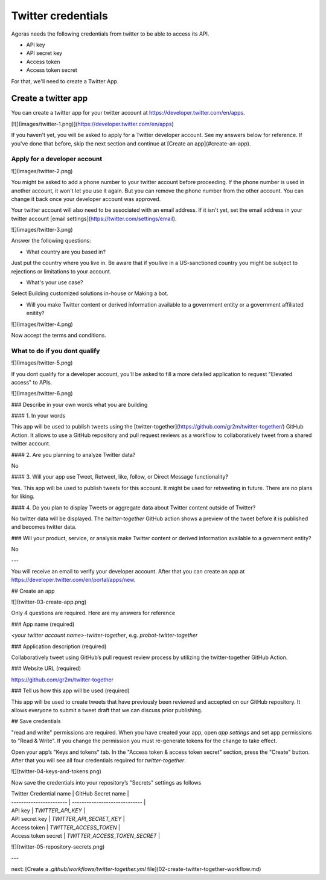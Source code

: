 Twitter credentials
===================

Agoras needs the following credentials from twitter to be able to access its API.

- API key
- API secret key
- Access token
- Access token secret

For that, we'll need to create a Twitter App.

Create a twitter app
~~~~~~~~~~~~~~~~~~~~

You can create a twitter app for your twitter account at https://developer.twitter.com/en/apps.

[![](images/twitter-1.png)](https://developer.twitter.com/en/apps)

If you haven't yet, you will be asked to apply for a Twitter developer account. See my answers below for reference. If you've done that before, skip the next section and continue at [Create an app](#create-an-app).

Apply for a developer account
-----------------------------

![](images/twitter-2.png)

You might be asked to add a phone number to your twitter account before proceeding. If the phone number is used in another account, it won't let you use it again. But you can remove the phone number from the other account. You can change it back once your developer account was approved.

Your twitter account will also need to be associated with an email address. If it isn't yet, set the email address in your twitter account [email settings](https://twitter.com/settings/email).

![](images/twitter-3.png)

Answer the following questions:

- What country are you based in?

Just put the country where you live in. Be aware that if you live in a US-sanctioned country you might be subject to rejections or limitations to your account.

- What's your use case?

Select Building customized solutions in-house or Making a bot.

- Will you make Twitter content or derived information available to a government entity or a government affiliated enitity?



![](images/twitter-4.png)

Now accept the terms and conditions.

What to do if you dont qualify
------------------------------

![](images/twitter-5.png)

If you dont qualify for a developer account, you'll be asked to fill a more detailed application to request "Elevated access" to APIs.

![](images/twitter-6.png)

### Describe in your own words what you are building

#### 1. In your words

This app will be used to publish tweets using the [twitter-together](https://github.com/gr2m/twitter-together/) GitHub Action. It allows to use a GitHub repository and pull request reviews as a workflow to collaboratively tweet from a shared twitter account.

#### 2. Are you planning to analyze Twitter data?

No

#### 3. Will your app use Tweet, Retweet, like, follow, or Direct Message functionality?

Yes. This app will be used to publish tweets for this account. It might be used for retweeting in future. There are no plans for liking.

#### 4. Do you plan to display Tweets or aggregate data about Twitter content outside of Twitter?

No twitter data will be displayed. The `twitter-together` GitHub action shows a preview of the tweet before it is published and becomes twitter data.

### Will your product, service, or analysis make Twitter content or derived information available to a government entity?

No

---

You will receive an email to verify your developer account. After that you can create an app at https://developer.twitter.com/en/portal/apps/new.

## Create an app

![](twitter-03-create-app.png)

Only 4 questions are required. Here are my answers for reference

### App name (required)

`<your twitter account name>-twitter-together`, e.g. `probot-twitter-together`

### Application description (required)

Collaboratively tweet using GitHub’s pull request review process by utilizing the twitter-together GitHub Action.

### Website URL (required)

https://github.com/gr2m/twitter-together

### Tell us how this app will be used (required)

This app will be used to create tweets that have previously been reviewed and accepted on our GitHub repository. It allows everyone to submit a tweet draft that we can discuss prior publishing.

## Save credentials

"read and write" permissions are required. When you have created your app, open `app settings` and set app permissions to "Read & Write". If you change the permission you must re-generate tokens for the change to take effect.

Open your app’s "Keys and tokens" tab. In the "Access token & access token secret" section, press the "Create" button. After that you will see all four credentials required for `twitter-together`.

![](twitter-04-keys-and-tokens.png)

Now save the credentials into your repository’s "Secrets" settings as follows

| Twitter Credential name | GitHub Secret name            |
| ----------------------- | ----------------------------- |
| API key                 | `TWITTER_API_KEY`             |
| API secret key          | `TWITTER_API_SECRET_KEY`      |
| Access token            | `TWITTER_ACCESS_TOKEN`        |
| Access token secret     | `TWITTER_ACCESS_TOKEN_SECRET` |

![](twitter-05-repository-secrets.png)

---

next: [Create a `.github/workflows/twitter-together.yml` file](02-create-twitter-together-workflow.md)
